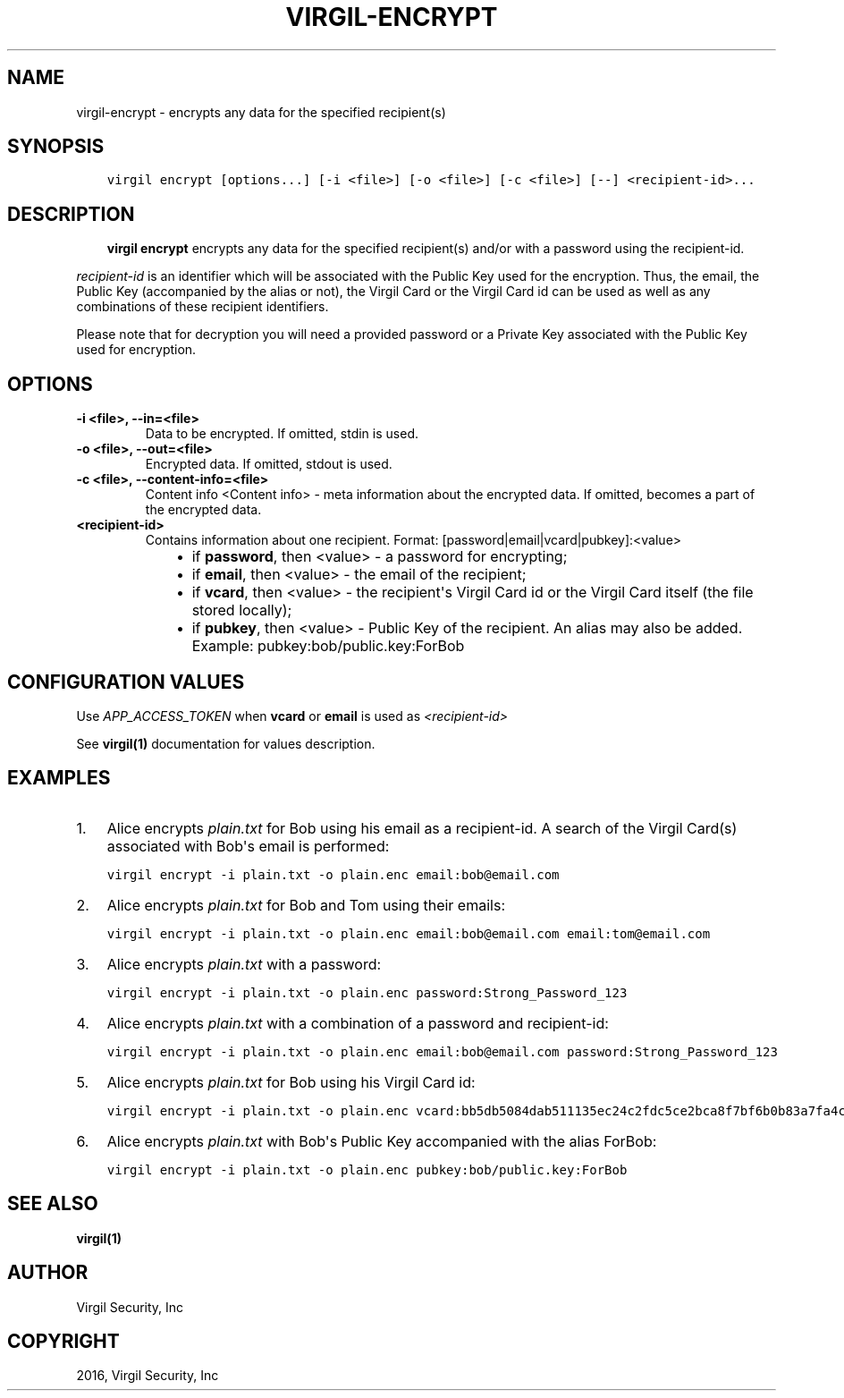.\" Man page generated from reStructuredText.
.
.TH "VIRGIL-ENCRYPT" "1" "Mar 27, 2017" "3.0.0" "virgil-cli"
.SH NAME
virgil-encrypt \- encrypts any data for the specified recipient(s)
.
.nr rst2man-indent-level 0
.
.de1 rstReportMargin
\\$1 \\n[an-margin]
level \\n[rst2man-indent-level]
level margin: \\n[rst2man-indent\\n[rst2man-indent-level]]
-
\\n[rst2man-indent0]
\\n[rst2man-indent1]
\\n[rst2man-indent2]
..
.de1 INDENT
.\" .rstReportMargin pre:
. RS \\$1
. nr rst2man-indent\\n[rst2man-indent-level] \\n[an-margin]
. nr rst2man-indent-level +1
.\" .rstReportMargin post:
..
.de UNINDENT
. RE
.\" indent \\n[an-margin]
.\" old: \\n[rst2man-indent\\n[rst2man-indent-level]]
.nr rst2man-indent-level -1
.\" new: \\n[rst2man-indent\\n[rst2man-indent-level]]
.in \\n[rst2man-indent\\n[rst2man-indent-level]]u
..
.SH SYNOPSIS
.INDENT 0.0
.INDENT 3.5
.sp
.nf
.ft C
virgil encrypt [options...] [\-i <file>] [\-o <file>] [\-c <file>] [\-\-] <recipient\-id>...
.ft P
.fi
.UNINDENT
.UNINDENT
.SH DESCRIPTION
.INDENT 0.0
.INDENT 3.5
\fBvirgil encrypt\fP encrypts any data for the specified recipient(s) and/or with a password using the recipient\-id\&.
.UNINDENT
.UNINDENT
.sp
\fIrecipient\-id\fP is an identifier which will be associated with the Public Key used for the encryption. Thus, the email, the Public Key (accompanied by the alias or not), the Virgil Card or the Virgil Card id can be used as well as any combinations of these recipient identifiers.
.sp
Please note that for decryption you will need a provided password or a Private Key associated with the Public Key used for encryption.
.SH OPTIONS
.INDENT 0.0
.TP
.B \-i <file>, \-\-in=<file>
Data to be encrypted. If omitted, stdin is used.
.UNINDENT
.INDENT 0.0
.TP
.B \-o <file>, \-\-out=<file>
Encrypted data. If omitted, stdout is used.
.UNINDENT
.INDENT 0.0
.TP
.B \-c <file>, \-\-content\-info=<file>
Content info <Content info> \- meta information about the encrypted data. If omitted, becomes a part of the encrypted data.
.UNINDENT
.INDENT 0.0
.TP
.B <recipient\-id>
Contains information about one recipient. Format: [password|email|vcard|pubkey]:<value>
.INDENT 7.0
.INDENT 3.5
.INDENT 0.0
.IP \(bu 2
if \fBpassword\fP, then <value> \- a password for encrypting;
.IP \(bu 2
if \fBemail\fP, then <value> \- the email of the recipient;
.IP \(bu 2
if \fBvcard\fP, then <value> \- the recipient\(aqs Virgil Card id or the Virgil Card itself (the file stored locally);
.IP \(bu 2
if \fBpubkey\fP, then <value> \- Public Key of the recipient. An alias may also be added. Example: pubkey:bob/public.key:ForBob
.UNINDENT
.UNINDENT
.UNINDENT
.UNINDENT
.SH CONFIGURATION VALUES
.sp
Use \fIAPP_ACCESS_TOKEN\fP when \fBvcard\fP or \fBemail\fP is used as \fI\%<recipient\-id>\fP
.sp
See \fBvirgil(1)\fP documentation for values description.
.SH EXAMPLES
.INDENT 0.0
.IP 1. 3
Alice encrypts \fIplain.txt\fP for Bob using his email as a recipient\-id. A search of the Virgil Card(s) associated with Bob\(aqs email is performed:
.UNINDENT
.INDENT 0.0
.INDENT 3.5
.sp
.nf
.ft C
virgil encrypt \-i plain.txt \-o plain.enc email:bob@email.com
.ft P
.fi
.UNINDENT
.UNINDENT
.INDENT 0.0
.IP 2. 3
Alice encrypts \fIplain.txt\fP for Bob and Tom using their emails:
.UNINDENT
.INDENT 0.0
.INDENT 3.5
.sp
.nf
.ft C
virgil encrypt \-i plain.txt \-o plain.enc email:bob@email.com email:tom@email.com
.ft P
.fi
.UNINDENT
.UNINDENT
.INDENT 0.0
.IP 3. 3
Alice encrypts \fIplain.txt\fP with a password:
.UNINDENT
.INDENT 0.0
.INDENT 3.5
.sp
.nf
.ft C
virgil encrypt \-i plain.txt \-o plain.enc password:Strong_Password_123
.ft P
.fi
.UNINDENT
.UNINDENT
.INDENT 0.0
.IP 4. 3
Alice encrypts \fIplain.txt\fP with a combination of a password and recipient\-id:
.UNINDENT
.INDENT 0.0
.INDENT 3.5
.sp
.nf
.ft C
virgil encrypt \-i plain.txt \-o plain.enc email:bob@email.com password:Strong_Password_123
.ft P
.fi
.UNINDENT
.UNINDENT
.INDENT 0.0
.IP 5. 3
Alice encrypts \fIplain.txt\fP for Bob using his Virgil Card id:
.UNINDENT
.INDENT 0.0
.INDENT 3.5
.sp
.nf
.ft C
virgil encrypt \-i plain.txt \-o plain.enc vcard:bb5db5084dab511135ec24c2fdc5ce2bca8f7bf6b0b83a7fa4c3cbdcdc740a59
.ft P
.fi
.UNINDENT
.UNINDENT
.INDENT 0.0
.IP 6. 3
Alice encrypts \fIplain.txt\fP with Bob\(aqs Public Key accompanied with the alias ForBob:
.UNINDENT
.INDENT 0.0
.INDENT 3.5
.sp
.nf
.ft C
virgil encrypt \-i plain.txt \-o plain.enc pubkey:bob/public.key:ForBob
.ft P
.fi
.UNINDENT
.UNINDENT
.SH SEE ALSO
.sp
\fBvirgil(1)\fP
.SH AUTHOR
Virgil Security, Inc
.SH COPYRIGHT
2016, Virgil Security, Inc
.\" Generated by docutils manpage writer.
.
